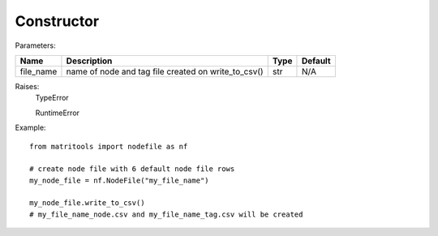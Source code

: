 Constructor
-----------

Parameters:

+------------+-----------------------------------------------------+------------------+---------+
| Name       | Description                                         | Type             | Default |
+============+=====================================================+==================+=========+
| file_name  | name of node and tag file created on write_to_csv() | str              | N/A     |
+------------+-----------------------------------------------------+------------------+---------+

Raises:
    TypeError

    RuntimeError

Example::

    from matritools import nodefile as nf

    # create node file with 6 default node file rows
    my_node_file = nf.NodeFile("my_file_name")

    my_node_file.write_to_csv()
    # my_file_name_node.csv and my_file_name_tag.csv will be created

